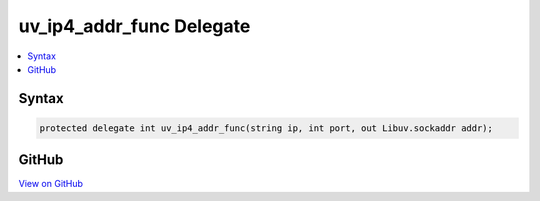

uv_ip4_addr_func Delegate
=========================



.. contents:: 
   :local:













Syntax
------

.. code-block:: csharp

   protected delegate int uv_ip4_addr_func(string ip, int port, out Libuv.sockaddr addr);





GitHub
------

`View on GitHub <https://github.com/aspnet/apidocs/blob/master/aspnet/kestrelhttpserver/src/Microsoft.AspNet.Server.Kestrel/Networking/Libuv.cs>`_





.. dn:delegate:: Microsoft.AspNet.Server.Kestrel.Networking.Libuv.uv_ip4_addr_func

